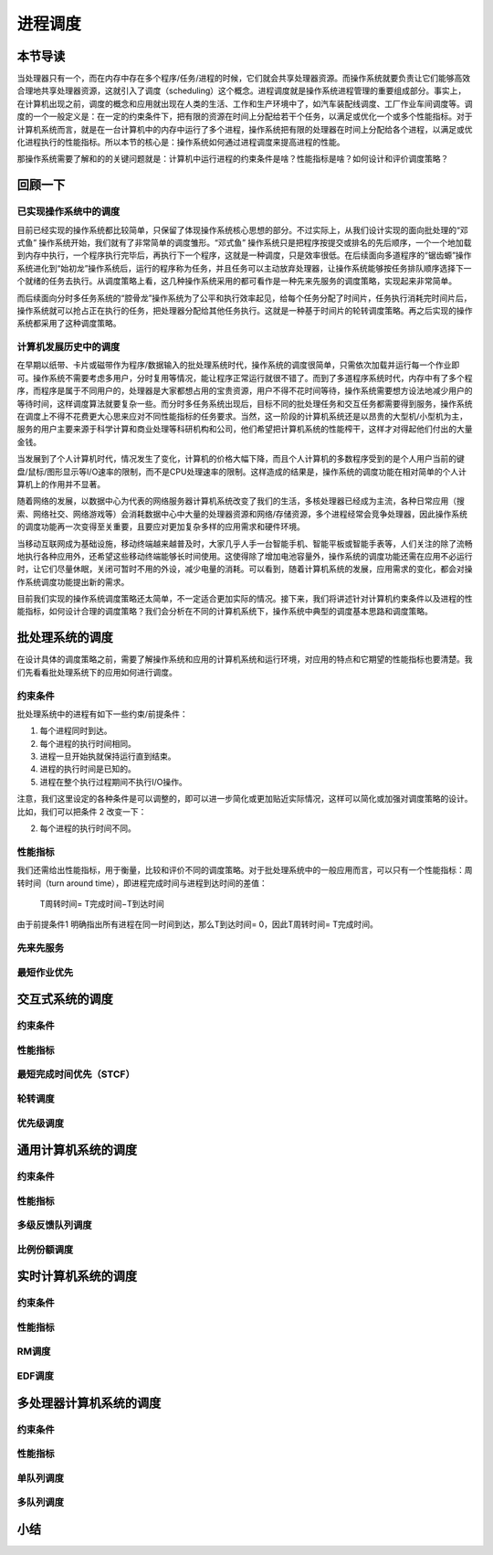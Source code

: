 进程调度
============================================


本节导读
--------------------------------------------

当处理器只有一个，而在内存中存在多个程序/任务/进程的时候，它们就会共享处理器资源。而操作系统就要负责让它们能够高效合理地共享处理器资源，这就引入了调度（scheduling）这个概念。进程调度就是操作系统进程管理的重要组成部分。事实上，在计算机出现之前，调度的概念和应用就出现在人类的生活、工作和生产环境中了，如汽车装配线调度、工厂作业车间调度等。调度的一个一般定义是：在一定的约束条件下，把有限的资源在时间上分配给若干个任务，以满足或优化一个或多个性能指标。对于计算机系统而言，就是在一台计算机中的内存中运行了多个进程，操作系统把有限的处理器在时间上分配给各个进程，以满足或优化进程执行的性能指标。所以本节的核心是：操作系统如何通过进程调度来提高进程的性能。

那操作系统需要了解和的的关键问题就是：计算机中运行进程的约束条件是啥？性能指标是啥？如何设计和评价调度策略？


回顾一下
---------------------------------------------

已实现操作系统中的调度
~~~~~~~~~~~~~~~~~~~~~~~~~~~~~~~~~~~~~~~~~~

目前已经实现的操作系统都比较简单，只保留了体现操作系统核心思想的部分。不过实际上，从我们设计实现的面向批处理的“邓式鱼” 操作系统开始，我们就有了非常简单的调度雏形。“邓式鱼” 操作系统只是把程序按提交或排名的先后顺序，一个一个地加载到内存中执行，一个程序执行完毕后，再执行下一个程序，这就是一种调度，只是效率很低。在后续面向多道程序的“锯齿螈”操作系统进化到“始初龙”操作系统后，运行的程序称为任务，并且任务可以主动放弃处理器，让操作系统能够按任务排队顺序选择下一个就绪的任务去执行。从调度策略上看，这几种操作系统采用的都可看作是一种先来先服务的调度策略，实现起来非常简单。

而后续面向分时多任务系统的“腔骨龙”操作系统为了公平和执行效率起见，给每个任务分配了时间片，任务执行消耗完时间片后，操作系统就可以抢占正在执行的任务，把处理器分配给其他任务执行。这就是一种基于时间片的轮转调度策略。再之后实现的操作系统都采用了这种调度策略。

计算机发展历史中的调度
~~~~~~~~~~~~~~~~~~~~~~~~~~~~~~~~~~~~~~~~~~

在早期以纸带、卡片或磁带作为程序/数据输入的批处理系统时代，操作系统的调度很简单，只需依次加载并运行每一个作业即可。操作系统不需要考虑多用户，分时复用等情况，能让程序正常运行就很不错了。而到了多道程序系统时代，内存中有了多个程序，而程序是属于不同用户的，处理器是大家都想占用的宝贵资源，用户不得不花时间等待，操作系统需要想方设法地减少用户的等待时间，这样调度算法就要复杂一些。而分时多任务系统出现后，目标不同的批处理任务和交互任务都需要得到服务，操作系统在调度上不得不花费更大心思来应对不同性能指标的任务要求。当然，这一阶段的计算机系统还是以昂贵的大型机/小型机为主，服务的用户主要来源于科学计算和商业处理等科研机构和公司，他们希望把计算机系统的性能榨干，这样才对得起他们付出的大量金钱。

当发展到了个人计算机时代，情况发生了变化，计算机的价格大幅下降，而且个人计算机的多数程序受到的是个人用户当前的键盘/鼠标/图形显示等I/O速率的限制，而不是CPU处理速率的限制。这样造成的结果是，操作系统的调度功能在相对简单的个人计算机上的作用并不显著。

随着网络的发展，以数据中心为代表的网络服务器计算机系统改变了我们的生活，多核处理器已经成为主流，各种日常应用（搜索、网络社交、网络游戏等）会消耗数据中心中大量的处理器资源和网络/存储资源，多个进程经常会竞争处理器，因此操作系统的调度功能再一次变得至关重要，且要应对更加复杂多样的应用需求和硬件环境。

当移动互联网成为基础设施，移动终端越来越普及时，大家几乎人手一台智能手机、智能平板或智能手表等，人们关注的除了流畅地执行各种应用外，还希望这些移动终端能够长时间使用。这使得除了增加电池容量外，操作系统的调度功能还需在应用不必运行时，让它们尽量休眠，关闭可暂时不用的外设，减少电量的消耗。可以看到，随着计算机系统的发展，应用需求的变化，都会对操作系统调度功能提出新的需求。

目前我们实现的操作系统调度策略还太简单，不一定适合更加实际的情况。接下来，我们将讲述针对计算机约束条件以及进程的性能指标，如何设计合理的调度策略？我们会分析在不同的计算机系统下，操作系统中典型的调度基本思路和调度策略。


批处理系统的调度
----------------------------------

在设计具体的调度策略之前，需要了解操作系统和应用的计算机系统和运行环境，对应用的特点和它期望的性能指标也要清楚。我们先看看批处理系统下的应用如何进行调度。

约束条件
~~~~~~~~~~~~~~~~~~~~~~~~~~~~~~~~~~

批处理系统中的进程有如下一些约束/前提条件：

1. 每个进程同时到达。
2. 每个进程的执行时间相同。
3. 进程一旦开始执就保持运行直到结束。
4. 进程的执行时间是已知的。
5. 进程在整个执行过程期间不执行I/O操作。

注意，我们这里设定的各种条件是可以调整的，即可以进一步简化或更加贴近实际情况，这样可以简化或加强对调度策略的设计。比如，我们可以把条件 2 改变一下：

2. 每个进程的执行时间不同。

性能指标
~~~~~~~~~~~~~~~~~~~~~~~~~~~~~~~~~~

我们还需给出性能指标，用于衡量，比较和评价不同的调度策略。对于批处理系统中的一般应用而言，可以只有一个性能指标：周转时间（turn around time），即进程完成时间与进程到达时间的差值：
    
    T周转时间= T完成时间−T到达时间

由于前提条件1 明确指出所有进程在同一时间到达，那么T到达时间= 0，因此T周转时间= T完成时间。

先来先服务
~~~~~~~~~~~~~~~~~~~~~~~~~~~~~~~~~~

最短作业优先
~~~~~~~~~~~~~~~~~~~~~~~~~~~~~~~~~~

交互式系统的调度
----------------------------------

约束条件
~~~~~~~~~~~~~~~~~~~~~~~~~~~~~~~~~~

性能指标
~~~~~~~~~~~~~~~~~~~~~~~~~~~~~~~~~~

最短完成时间优先（STCF）
~~~~~~~~~~~~~~~~~~~~~~~~~~~~~~~~~~

轮转调度
~~~~~~~~~~~~~~~~~~~~~~~~~~~~~~~~~~

优先级调度
~~~~~~~~~~~~~~~~~~~~~~~~~~~~~~~~~~

通用计算机系统的调度
----------------------------------

约束条件
~~~~~~~~~~~~~~~~~~~~~~~~~~~~~~~~~~

性能指标
~~~~~~~~~~~~~~~~~~~~~~~~~~~~~~~~~~

多级反馈队列调度
~~~~~~~~~~~~~~~~~~~~~~~~~~~~~~~~~~

比例份额调度
~~~~~~~~~~~~~~~~~~~~~~~~~~~~~~~~~~

实时计算机系统的调度
----------------------------------

约束条件
~~~~~~~~~~~~~~~~~~~~~~~~~~~~~~~~~~

性能指标
~~~~~~~~~~~~~~~~~~~~~~~~~~~~~~~~~~

RM调度
~~~~~~~~~~~~~~~~~~~~~~~~~~~~~~~~~~

EDF调度
~~~~~~~~~~~~~~~~~~~~~~~~~~~~~~~~~~

多处理器计算机系统的调度
----------------------------------

约束条件
~~~~~~~~~~~~~~~~~~~~~~~~~~~~~~~~~~

性能指标
~~~~~~~~~~~~~~~~~~~~~~~~~~~~~~~~~~

单队列调度
~~~~~~~~~~~~~~~~~~~~~~~~~~~~~~~~~~

多队列调度
~~~~~~~~~~~~~~~~~~~~~~~~~~~~~~~~~~


小结
----------------------------------



